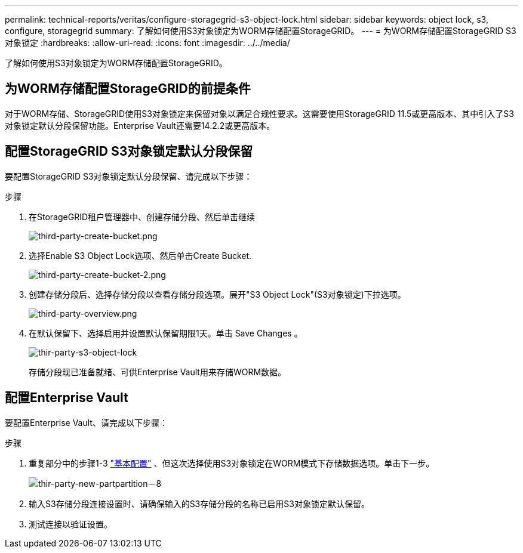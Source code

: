 ---
permalink: technical-reports/veritas/configure-storagegrid-s3-object-lock.html 
sidebar: sidebar 
keywords: object lock, s3, configure, storagegrid 
summary: 了解如何使用S3对象锁定为WORM存储配置StorageGRID。 
---
= 为WORM存储配置StorageGRID S3对象锁定
:hardbreaks:
:allow-uri-read: 
:icons: font
:imagesdir: ../../media/


[role="lead"]
了解如何使用S3对象锁定为WORM存储配置StorageGRID。



== 为WORM存储配置StorageGRID的前提条件

对于WORM存储、StorageGRID使用S3对象锁定来保留对象以满足合规性要求。这需要使用StorageGRID 11.5或更高版本、其中引入了S3对象锁定默认分段保留功能。Enterprise Vault还需要14.2.2或更高版本。



== 配置StorageGRID S3对象锁定默认分段保留

要配置StorageGRID S3对象锁定默认分段保留、请完成以下步骤：

.步骤
. 在StorageGRID租户管理器中、创建存储分段、然后单击继续
+
image:third-party-create-bucket.png["third-party-create-bucket.png"]

. 选择Enable S3 Object Lock选项、然后单击Create Bucket.
+
image:third-party-create-bucket-2.png["third-party-create-bucket-2.png"]

. 创建存储分段后、选择存储分段以查看存储分段选项。展开"S3 Object Lock"(S3对象锁定)下拉选项。
+
image:third-party-overview.png["third-party-overview.png"]

. 在默认保留下、选择启用并设置默认保留期限1天。单击 Save Changes 。
+
image:third-party-s3-object-lock.png["thir-party-s3-object-lock"]

+
存储分段现已准备就绪、可供Enterprise Vault用来存储WORM数据。





== 配置Enterprise Vault

要配置Enterprise Vault、请完成以下步骤：

.步骤
. 重复部分中的步骤1-3 link:configure-storagegrid-s3-object-lock.html#configure-storagegrid-s3-object-lock-default-bucket-retention["基本配置"] 、但这次选择使用S3对象锁定在WORM模式下存储数据选项。单击下一步。
+
image:third-party-new-partition-8.png["thir-party-new-partpartition－8"]

. 输入S3存储分段连接设置时、请确保输入的S3存储分段的名称已启用S3对象锁定默认保留。
. 测试连接以验证设置。

